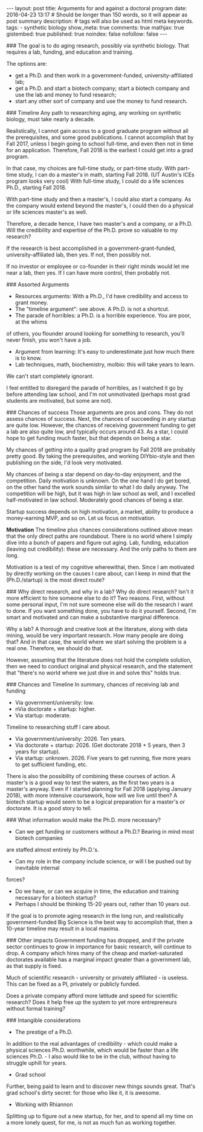 #+OPTIONS: toc:nil
#+BEGIN_HTML
---
layout: post
title: Arguments for and against a doctoral program
date: 2016-04-23 13:17
# Should be longer than 150 words, so it will appear as post summary
description:
# tags will also be used as html meta keywords.
tags:
  - synthetic biology

show_meta: true
comments: true
mathjax: true
gistembed: true
published: true
noindex: false
nofollow: false
---
#+END_HTML
#+TOC: headlines 2

### The goal is to do aging research, possibly via synthetic biology.
That requires a lab, funding, and education and training.

The options are: 
- get a Ph.D. and then work in a government-funded, university-affiliated lab; 
- get a Ph.D. and start a biotech company; start a biotech company and use the lab and money to fund research; 
- start any other sort of company and use the money to fund research.

### Timeline
Any path to researching aging, any working on synthetic biology, must take nearly
a decade. 

Realistically, I cannot gain access to a good graduate program without all the
prerequisites, and some good publications. I cannot accomplish that by Fall 2017,
unless I begin going to school full-time, and even then not in time for an application.
Therefore, Fall 2018 is the earliest I could get into a grad program.

In that case, my choices are full-time study, or part-time study.
With part-time study, I can do a master's in math, starting Fall 2018.
(UT Austin's ICEs program looks very cool)
With full-time study, I could do a life sciences Ph.D., starting Fall 2018.

With part-time study and then a master's, I could also start a company.
As the company would extend beyond the master's, I could then do a physical or 
life sciences master's as well. 

Therefore, a decade hence, I have two master's and a company, or a Ph.D.
Will the credibility and expertise of the Ph.D. prove so valuable to my research?

If the research is best accomplished in a government-grant-funded, university-affiliated lab,
then yes. If not, then possibly not.

If no investor or employee or co-founder in their right minds would let me near a lab,
then yes. If I can have more control, then probably not.

### Assorted Arguments
- Resources arguments: With a Ph.D., I'd have credibility and access to grant money.
- The "timeline argument": see above. A Ph.D. is not a shortcut.
- The parade of horribles: a Ph.D. is a horrible experience. You are poor, at the whims
of others, you flounder around looking for something to research, you'll never finish,
you won't have a job.
- Argument from learning: It's easy to underestimate just how much there is to know.
- Lab techniques, math, biochemistry, molbio: this will take years to learn. 
We can't start completely ignorant.

I feel entitled to disregard the parade of horribles, as I watched it go by before
attending law school, and I'm not unmotivated (perhaps most grad students are motivated,
but some are not).

### Chances of success
Those arguments are pros and cons. They do not assess chances of success.
Next, the chances of succeeding in any startup are quite low. However, the chances
of receiving government funding to get a lab are also quite low, and typically occurs
around 43. As a star, I could hope to get funding much faster, but that depends on being a star.

My chances of getting into a quality grad program by Fall 2018 are probably pretty good.
By taking the prerequisites, and working DIYbio-style and then publishing on the side,
I'd look very motivated.

My chances of being a star depend on day-to-day enjoyment, and the competition.
Daily motivation is unknown. On the one hand I do get bored, on the other hand the work
sounds similar to what I do daily anyway. The competition will be high, but it was high
in law school as well, and I excelled half-motivated in law school.
Moderately good chances of being a star.

Startup success depends on high motivation, a market, ability to produce a money-earning
MVP, and so on. Let us focus on motivation. 

**Motivation**
The timeline plus chances considerations outlined above mean that the only direct paths are roundabout. There is no world where I simply dive into a bunch of papers and figure out aging. 
Lab, funding, education (leaving out credibility): these are necessary. And the only paths to them are long.

Motivation is a test of my cognitive wherewithal, then. 
Since I am motivated by directly working on the causes I care about, can I keep in mind
that the (Ph.D./startup) is the most direct route?

### Why direct research, and why in a lab?
Why do direct research? Isn't it more efficient to hire someone else to do it?
Two reasons. First, without some personal input, I'm not sure someone else will do the
research I want to done. If you want something done, you have to do it yourself.
Second, I'm smart and motivated and can make a substantive marginal difference.

Why a lab? A thorough and creative look at the literature, along with data mining,
would be very important research. How many people are doing that? And in that case,
the world where we start solving the problem is a real one. Therefore, we should do that.

However, assuming that the literature does not hold the complete solution, then we need to conduct original
and physical research, and the statement that "there's no world where we just dive
in and solve this" holds true.

### Chances and Timeline
In summary, chances of receiving lab and funding 
- Via government/university: low.
- nVia doctorate + startup: higher.
- Via startup: moderate.

Timeline to researching stuff I care about.
- Via government/university: 2026. Ten years.
- Via doctorate + startup: 2026. (Get doctorate 2018 + 5 years, then 3 years for startup).
- Via startup: unknown. 2026. Five years to get running, five more years to get sufficient funding, etc.

There is also the possibility of combining these courses of action.
A master's is a good way to test the waters, as the first two years is a master's anyway.
Even if I started planning for Fall 2018 (applying January 2018), with more intensive
coursework, how will we live until then? A biotech startup would seem to be a logical
preparation for a master's or doctorate. It is a good story to tell.

### What information would make the Ph.D. more necessary?
- Can we get funding or customers without a Ph.D.? Bearing in mind most biotech companies
are staffed almost entirely by Ph.D.'s.
- Can my role in the company include science, or will I be pushed out by inevitable internal
forces?
- Do we have, or can we acquire in time, the education and training necessary for a biotech startup?
- Perhaps I should be thinking 15-20 years out, rather than 10 years out. 
If the goal is to promote aging research in the long run, and realistically government-funded Big Science is the best way to accomplish that,
then a 10-year timeline may result in a local maxima.

### Other impacts
Government funding has dropped, and if the private sector continues to grow in importance
for basic research, will continue to drop.
A company which hires many of the cheap and market-saturated doctorates available
has a marginal impact greater than a government lab, as that supply is fixed.

Much of scientific research - university or privately affiliated - is useless.
This can be fixed as a PI, privately or publicly funded. 

Does a private company afford more latitude and speed for scientific research?
Does it help free up the system to yet more entrepreneurs without formal training?

### Intangible considerations
- The prestige of a Ph.D.
In addition to the real advantages of credibility - which could make a physical sciences Ph.D. worthwhile, which would be faster than a life sciences Ph.D. - I also would like to be in the club, without having to struggle uphill for years.
- Grad school
Further, being paid to learn and to discover new things sounds great. That's grad school's dirty secret: for those who like it, it is awesome.
- Working with Rhiannon
Splitting up to figure out a new startup, for her, and to spend all my time on a more lonely quest, for me, is not as much fun as working together.
